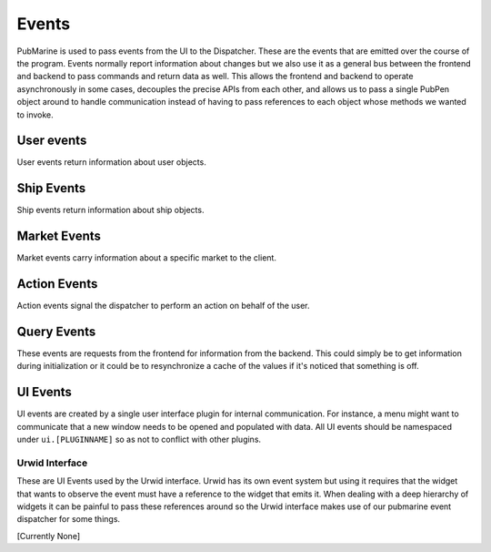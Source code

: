 ======
Events
======

PubMarine is used to pass events from the UI to the Dispatcher.  These are the
events that are emitted over the course of the program.  Events normally
report information about changes but we also use it as a general bus between
the frontend and backend to pass commands and return data as well.  This
allows the frontend and backend to operate asynchronously in some cases,
decouples the precise APIs from each other, and allows us to pass a single
PubPen object around to handle communication instead of having to pass
references to each object whose methods we wanted to invoke.

-----------
User events
-----------

User events return information about user objects.

.. py:function:: user.login_success(username: string)

    Emitted when a user logs in successfully.

    :arg string username: The username that successfully logged in

.. py:function:: user.login_failure(msg: string)

    Emitted when a login attempt fails

    :arg string msg: A message explaining why the attempt failed

.. py:function:: user.info(username: string, cash: int, location: string)

    Emitted in response to a :py:func:`query.user.info`.  This comtains all
    relevant information about a user.

    :arg string username: The user who the information is about
    :arg int cash: The amount of cash the user has on their person
    :arg string location: The location that the user is in currently

.. py:function:: user.order_failure(msg: string)

    Emitted when an order attempt fails

    :arg string msg: A message explaining why the attempt failed


-----------
Ship Events
-----------

Ship events return information about ship objects.

.. py:function:: ship.destinations(destinations: list)

    Emitted when the destinations a ship can travel to changes.  This usually
    means that the ship has moved to a new location which has different options.

    :arg list destinations: A list of strings showing where the ship can
        travel from here.

.. py:function:: ship.moved(new_location: string, old_location: string)

    Emitted when a ship changes location.

    :arg string new_location: The location that the ship moved to
    :arg string old_location: The location that the ship moved from

.. py:function:: ship.movement_failure(msg: string)

    Emitted when a ship attempted to move but failed.

    :arg string msg: A message explaining why the movement failed

.. py:function:: ship.cargo.update(cargo: dict)

    Emitted when a ship's cargo manifest changes (commodities are bought and
    sold or transferred to a warehouse)

    :arg dict cargo: A dict of cargo in the ship's hold.  Format is:
        :key: cargoname (ie: "Food")
        :value: amount (ie: 50)


-------------
Market Events
-------------

Market events carry information about a specific market to the client.

.. py:function:: market.{location}.event(msg: string)

    Emitted when an event occurs at a market.  This is for informational
    purposes.  The client may choose to display the message for game flavour.

    :arg string msg: A message about the market

.. py:function:: market.{location}.info(prices: dict)

    Emitted in response to a :py:func:`query.market.{location}.info`.  This carries
    information about prices of all commodities in a market.

    :arg dict prices: A mapping of commodity name to its current price

.. py:function:: market.{location}.purchased(commodity: string, quantity: int)

    This contains information when a user successfully purchases a commodity
    at a specific market.

    :arg string commodity: The name of the commodity that was bought
    :arg int quantity: The amount of the commodity that was purchased

.. py:function:: market.{location}.sold(commodity: string, quantity: int)

    This contains information when a user successfully sold a commodity
    at a specific market.

    :arg string commodity: The name of the commodity that was sold
    :arg int quantity: The amount of the commodity that was sold

.. py:function:: market.{location}.update(commodity: string, price: int)

    Emitted when the price of a commodity changes.

    :arg string commodity: The name of the commodity being operated upon
    :arg string price: The new price of the commodity

-------------
Action Events
-------------

Action events signal the dispatcher to perform an action on behalf of the
user.

.. py:function:: action.ship.movement_attempt(destination: string)

    Emitted when the user requests that the ship be moved.  This can trigger
    a :py:func:`ship.moved` or :py:func:`ship.movement_failure` event.

    :arg string destination: The location to attempt to move the ship to

.. py:function:: action.user.login_attempt(username: string, password: string)

    Emitted when the user submits credentials to login.  This can trigger
    a :py:func:`user.login_success` or :py:func:`user.login_failure` event.

    :arg string username: The name of the user attempting to login
    :arg string password: The password for the user

.. py:function:: action.user.order(order: magnate.ui.event_api.Order)

    Emitted when the user requests that a commodity be bought from a market.
    Triggers one of :py:func:`market.{location}.purchased`, :py:func:`market.{location}.sold`, or
    :py:func:`user.order_failure`.

    :arg magnate.ui.event_api.Order order: All the details necessary to buy or sell
        this commodity.

    .. seealso:: :py:class:`magnate.ui.event_api.Order`


------------
Query Events
------------

These events are requests from the frontend for information from the backend.
This could simply be to get information during initialization or it could be
to resynchronize a cache of the values if it's noticed that something is off.

.. py:function:: query.cargo.info()

    Emitted to retrieve a complete record of the cargoes that are being
    carried in a ship.  This triggers a :py:func:`ship.cargo` event.

.. py:function:: query.market.{location}.info()

    Emitted to retrieve a complete record of commodities to buy and sell at
    a location.

.. py:function:: query.user.info(username: string)

    Emitted to retrieve a complete record of the user from the backend.

    :arg string username: The user about whom to retrieve information

.. py:function:: query.warehouse.{location}.info()

    Emitted to retrieve a complete record of the cargoes being held in
    a location's warehouse.


---------
UI Events
---------

UI events are created by a single user interface plugin for internal
communication.  For instance, a menu might want to communicate that a new
window needs to be opened and populated with data.  All UI events should be
namespaced under ``ui.[PLUGINNAME]`` so as not to conflict with other plugins.

Urwid Interface
===============

These are UI Events used by the Urwid interface.  Urwid has its own event
system but using it requires that the widget that wants to observe the event
must have a reference to the widget that emits it.  When dealing with a deep
hierarchy of widgets it can be painful to pass these references around so the
Urwid interface makes use of our pubmarine event dispatcher for some things.

[Currently None]

.. py:function:: ui.urwid.order_info(commodity: string, price: int)

    Emitted to inform the transaction dialog what commodity and price the user
    is interested in.

    :arg string commodity: Name of the commodity to buy or sell
    :arg int price: Price of the commodity

